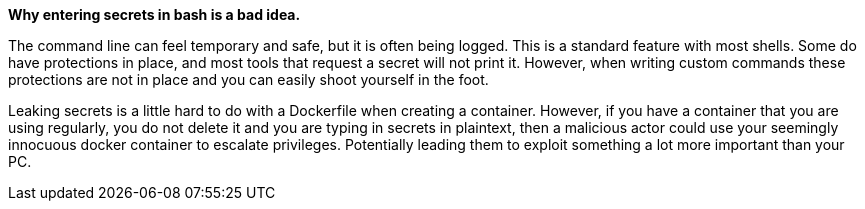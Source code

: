 *Why entering secrets in bash is a bad idea.*

The command line can feel temporary and safe, but it is often being logged. This is a standard feature with most shells. Some do have protections in place, and most tools that request a secret will not print it. However, when writing custom commands these protections are not in place and you can easily shoot yourself in the foot.

Leaking secrets is a little hard to do with a Dockerfile when creating a container. However, if you have a container that you are using regularly, you do not delete it and you are typing in secrets in plaintext, then a malicious actor could use your seemingly innocuous docker container to escalate privileges. Potentially leading them to exploit something a lot more important than your PC.